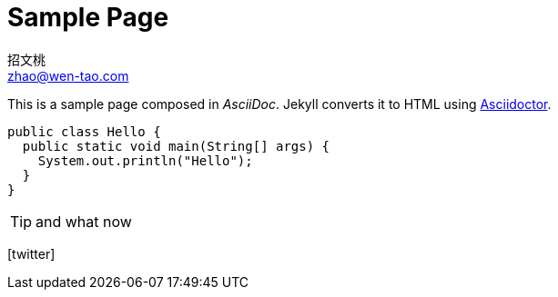 = Sample Page
招文桃 <zhao@wen-tao.com>
:page-layout: post
// :page-permalink: /sample/
:url-asciidoctor: http://asciidoctor.org
:icons: font

This is a sample page composed in _AsciiDoc_.
Jekyll converts it to HTML using {url-asciidoctor}[Asciidoctor].

[source,java]
public class Hello {
  public static void main(String[] args) {
    System.out.println("Hello");
  }
}

[TIP]
and what now

icon:twitter[role=aqua]